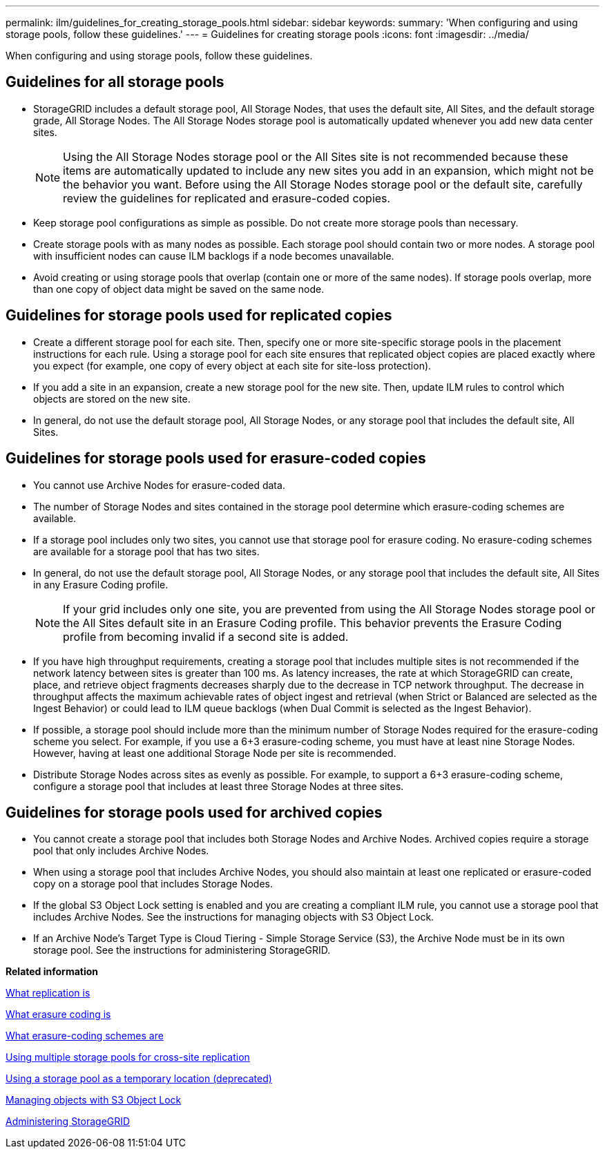 ---
permalink: ilm/guidelines_for_creating_storage_pools.html
sidebar: sidebar
keywords: 
summary: 'When configuring and using storage pools, follow these guidelines.'
---
= Guidelines for creating storage pools
:icons: font
:imagesdir: ../media/

[.lead]
When configuring and using storage pools, follow these guidelines.

== Guidelines for all storage pools

* StorageGRID includes a default storage pool, All Storage Nodes, that uses the default site, All Sites, and the default storage grade, All Storage Nodes. The All Storage Nodes storage pool is automatically updated whenever you add new data center sites.
+
NOTE: Using the All Storage Nodes storage pool or the All Sites site is not recommended because these items are automatically updated to include any new sites you add in an expansion, which might not be the behavior you want. Before using the All Storage Nodes storage pool or the default site, carefully review the guidelines for replicated and erasure-coded copies.

* Keep storage pool configurations as simple as possible. Do not create more storage pools than necessary.
* Create storage pools with as many nodes as possible. Each storage pool should contain two or more nodes. A storage pool with insufficient nodes can cause ILM backlogs if a node becomes unavailable.
* Avoid creating or using storage pools that overlap (contain one or more of the same nodes). If storage pools overlap, more than one copy of object data might be saved on the same node.

== Guidelines for storage pools used for replicated copies

* Create a different storage pool for each site. Then, specify one or more site-specific storage pools in the placement instructions for each rule. Using a storage pool for each site ensures that replicated object copies are placed exactly where you expect (for example, one copy of every object at each site for site-loss protection).
* If you add a site in an expansion, create a new storage pool for the new site. Then, update ILM rules to control which objects are stored on the new site.
* In general, do not use the default storage pool, All Storage Nodes, or any storage pool that includes the default site, All Sites.

== Guidelines for storage pools used for erasure-coded copies

* You cannot use Archive Nodes for erasure-coded data.
* The number of Storage Nodes and sites contained in the storage pool determine which erasure-coding schemes are available.
* If a storage pool includes only two sites, you cannot use that storage pool for erasure coding. No erasure-coding schemes are available for a storage pool that has two sites.
* In general, do not use the default storage pool, All Storage Nodes, or any storage pool that includes the default site, All Sites in any Erasure Coding profile.
+
NOTE: If your grid includes only one site, you are prevented from using the All Storage Nodes storage pool or the All Sites default site in an Erasure Coding profile. This behavior prevents the Erasure Coding profile from becoming invalid if a second site is added.

* If you have high throughput requirements, creating a storage pool that includes multiple sites is not recommended if the network latency between sites is greater than 100 ms. As latency increases, the rate at which StorageGRID can create, place, and retrieve object fragments decreases sharply due to the decrease in TCP network throughput. The decrease in throughput affects the maximum achievable rates of object ingest and retrieval (when Strict or Balanced are selected as the Ingest Behavior) or could lead to ILM queue backlogs (when Dual Commit is selected as the Ingest Behavior).
* If possible, a storage pool should include more than the minimum number of Storage Nodes required for the erasure-coding scheme you select. For example, if you use a 6+3 erasure-coding scheme, you must have at least nine Storage Nodes. However, having at least one additional Storage Node per site is recommended.
* Distribute Storage Nodes across sites as evenly as possible. For example, to support a 6+3 erasure-coding scheme, configure a storage pool that includes at least three Storage Nodes at three sites.

== Guidelines for storage pools used for archived copies

* You cannot create a storage pool that includes both Storage Nodes and Archive Nodes. Archived copies require a storage pool that only includes Archive Nodes.
* When using a storage pool that includes Archive Nodes, you should also maintain at least one replicated or erasure-coded copy on a storage pool that includes Storage Nodes.
* If the global S3 Object Lock setting is enabled and you are creating a compliant ILM rule, you cannot use a storage pool that includes Archive Nodes. See the instructions for managing objects with S3 Object Lock.
* If an Archive Node's Target Type is Cloud Tiering - Simple Storage Service (S3), the Archive Node must be in its own storage pool. See the instructions for administering StorageGRID.

*Related information*

xref:what_replication_is.adoc[What replication is]

xref:what_erasure_coding_is.adoc[What erasure coding is]

xref:what_erasure_coding_schemes_are.adoc[What erasure-coding schemes are]

xref:using_multiple_storage_pools_for_cross_site_replication.adoc[Using multiple storage pools for cross-site replication]

xref:using_storage_pool_as_temporary_location_deprecated.adoc[Using a storage pool as a temporary location (deprecated)]

xref:managing_objects_with_s3_object_lock.adoc[Managing objects with S3 Object Lock]

http://docs.netapp.com/sgws-115/topic/com.netapp.doc.sg-admin/home.html[Administering StorageGRID]
